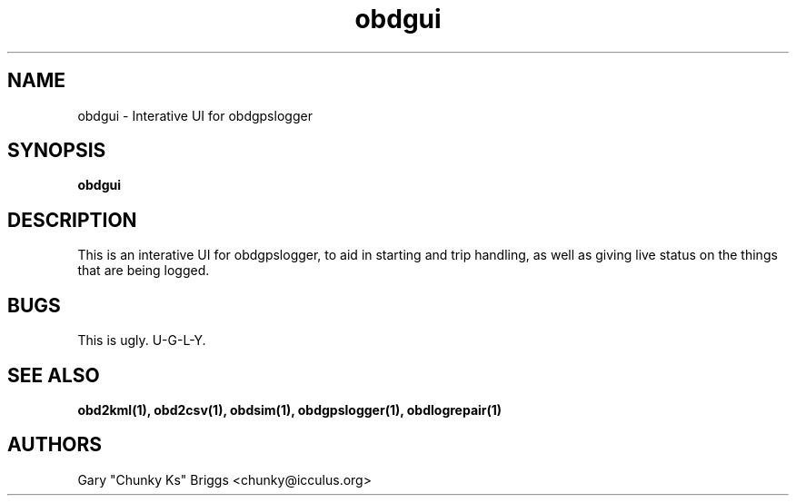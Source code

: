 .TH obdgui 1
.SH NAME
obdgui \- Interative UI for obdgpslogger

.SH SYNOPSIS
.B obdgui

.SH DESCRIPTION
.IX Header "DESCRIPTION"
This is an interative UI for obdgpslogger, to aid in starting and trip
handling, as well as giving live status on the things that are being
logged.

.SH BUGS
.IX Header "BUGS"
This is ugly. U-G-L-Y.

.SH SEE ALSO
.IX Header "SEE ALSO"
.BR "obd2kml(1), obd2csv(1), obdsim(1), obdgpslogger(1), obdlogrepair(1)"

.SH AUTHORS
Gary "Chunky Ks" Briggs <chunky@icculus.org>

